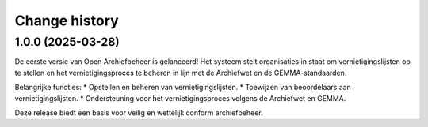 ==============
Change history
==============


1.0.0 (2025-03-28)
==================

De eerste versie van Open Archiefbeheer is gelanceerd!
Het systeem stelt organisaties in staat om vernietigingslijsten op te stellen en het vernietigingsproces te beheren in lijn met de Archiefwet en de GEMMA-standaarden.

Belangrijke functies:
* Opstellen en beheren van vernietigingslijsten.
* Toewijzen van beoordelaars aan vernietigingslijsten.
* Ondersteuning voor het vernietigingsproces volgens de Archiefwet en GEMMA.

Deze release biedt een basis voor veilig en wettelijk conform archiefbeheer. 
